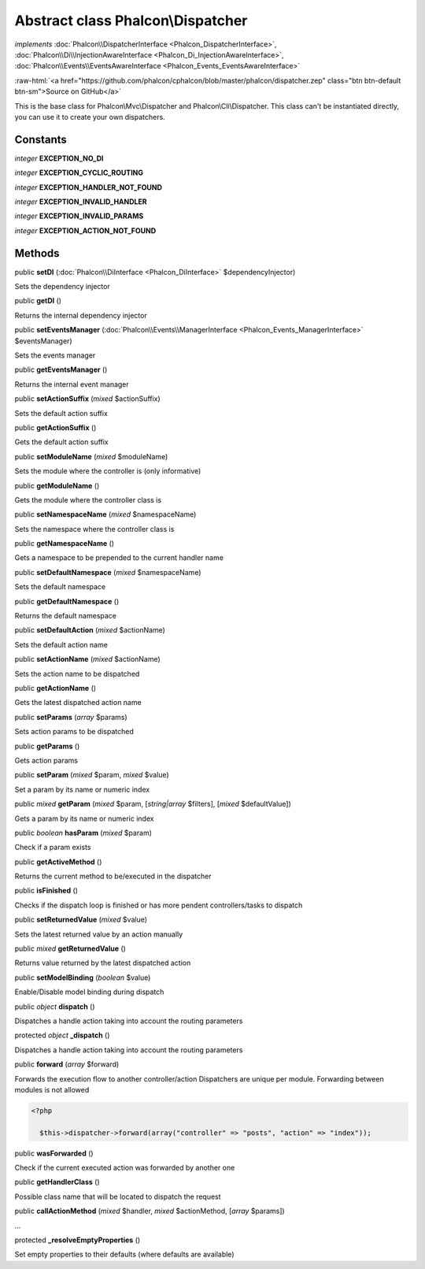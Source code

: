 Abstract class **Phalcon\\Dispatcher**
======================================

*implements* :doc:`Phalcon\\DispatcherInterface <Phalcon_DispatcherInterface>`, :doc:`Phalcon\\Di\\InjectionAwareInterface <Phalcon_Di_InjectionAwareInterface>`, :doc:`Phalcon\\Events\\EventsAwareInterface <Phalcon_Events_EventsAwareInterface>`

.. role:: raw-html(raw)
   :format: html

:raw-html:`<a href="https://github.com/phalcon/cphalcon/blob/master/phalcon/dispatcher.zep" class="btn btn-default btn-sm">Source on GitHub</a>`

This is the base class for Phalcon\\Mvc\\Dispatcher and Phalcon\\Cli\\Dispatcher. This class can't be instantiated directly, you can use it to create your own dispatchers.


Constants
---------

*integer* **EXCEPTION_NO_DI**

*integer* **EXCEPTION_CYCLIC_ROUTING**

*integer* **EXCEPTION_HANDLER_NOT_FOUND**

*integer* **EXCEPTION_INVALID_HANDLER**

*integer* **EXCEPTION_INVALID_PARAMS**

*integer* **EXCEPTION_ACTION_NOT_FOUND**

Methods
-------

public  **setDI** (:doc:`Phalcon\\DiInterface <Phalcon_DiInterface>` $dependencyInjector)

Sets the dependency injector



public  **getDI** ()

Returns the internal dependency injector



public  **setEventsManager** (:doc:`Phalcon\\Events\\ManagerInterface <Phalcon_Events_ManagerInterface>` $eventsManager)

Sets the events manager



public  **getEventsManager** ()

Returns the internal event manager



public  **setActionSuffix** (*mixed* $actionSuffix)

Sets the default action suffix



public  **getActionSuffix** ()

Gets the default action suffix



public  **setModuleName** (*mixed* $moduleName)

Sets the module where the controller is (only informative)



public  **getModuleName** ()

Gets the module where the controller class is



public  **setNamespaceName** (*mixed* $namespaceName)

Sets the namespace where the controller class is



public  **getNamespaceName** ()

Gets a namespace to be prepended to the current handler name



public  **setDefaultNamespace** (*mixed* $namespaceName)

Sets the default namespace



public  **getDefaultNamespace** ()

Returns the default namespace



public  **setDefaultAction** (*mixed* $actionName)

Sets the default action name



public  **setActionName** (*mixed* $actionName)

Sets the action name to be dispatched



public  **getActionName** ()

Gets the latest dispatched action name



public  **setParams** (*array* $params)

Sets action params to be dispatched



public  **getParams** ()

Gets action params



public  **setParam** (*mixed* $param, *mixed* $value)

Set a param by its name or numeric index



public *mixed*  **getParam** (*mixed* $param, [*string|array* $filters], [*mixed* $defaultValue])

Gets a param by its name or numeric index



public *boolean*  **hasParam** (*mixed* $param)

Check if a param exists



public  **getActiveMethod** ()

Returns the current method to be/executed in the dispatcher



public  **isFinished** ()

Checks if the dispatch loop is finished or has more pendent controllers/tasks to dispatch



public  **setReturnedValue** (*mixed* $value)

Sets the latest returned value by an action manually



public *mixed*  **getReturnedValue** ()

Returns value returned by the latest dispatched action



public  **setModelBinding** (*boolean* $value)

Enable/Disable model binding during dispatch



public *object*  **dispatch** ()

Dispatches a handle action taking into account the routing parameters



protected *object*  **_dispatch** ()

Dispatches a handle action taking into account the routing parameters



public  **forward** (*array* $forward)

Forwards the execution flow to another controller/action Dispatchers are unique per module. Forwarding between modules is not allowed 

.. code-block:: php

    <?php

      $this->dispatcher->forward(array("controller" => "posts", "action" => "index"));




public  **wasForwarded** ()

Check if the current executed action was forwarded by another one



public  **getHandlerClass** ()

Possible class name that will be located to dispatch the request



public  **callActionMethod** (*mixed* $handler, *mixed* $actionMethod, [*array* $params])

...


protected  **_resolveEmptyProperties** ()

Set empty properties to their defaults (where defaults are available)



